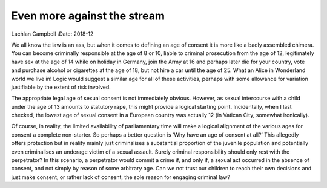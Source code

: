 ============================
Even more against the stream
============================



Lachlan Campbell
:Date: 2018-12


.. contents::
   :depth: 3
..

We all know the law is an ass, but when it comes to defining an age of
consent it is more like a badly assembled chimera. You can become
criminally responsible at the age of 8 or 10, liable to criminal
prosecution from the age of 12, legitimately have sex at the age of 14
while on holiday in Germany, join the Army at 16 and perhaps later die
for your country, vote and purchase alcohol or cigarettes at the age of
18, but not hire a car until the age of 25. What an Alice in Wonderland
world we live in! Logic would suggest a similar age for all of these
activities, perhaps with some allowance for variation justifiable by the
extent of risk involved.

The appropriate legal age of sexual consent is not immediately obvious.
However, as sexual intercourse with a child under the age of 13 amounts
to statutory rape, this might provide a logical starting point.
Incidentally, when I last checked, the lowest age of sexual consent in a
European country was actually 12 (in Vatican City, somewhat ironically).

Of course, in reality, the limited availability of parliamentary time
will make a logical alignment of the various ages for consent a complete
non-starter. So perhaps a better question is ‘Why have an age of consent
at all?’ This allegedly offers protection but in reality mainly just
criminalises a substantial proportion of the juvenile population and
potentially even criminalises an underage victim of a sexual assault.
Surely criminal responsibility should only rest with the perpetrator? In
this scenario, a perpetrator would commit a crime if, and only if, a
sexual act occurred in the absence of consent, and not simply by reason
of some arbitrary age. Can we not trust our children to reach their own
decisions and just make consent, or rather lack of consent, the sole
reason for engaging criminal law?
